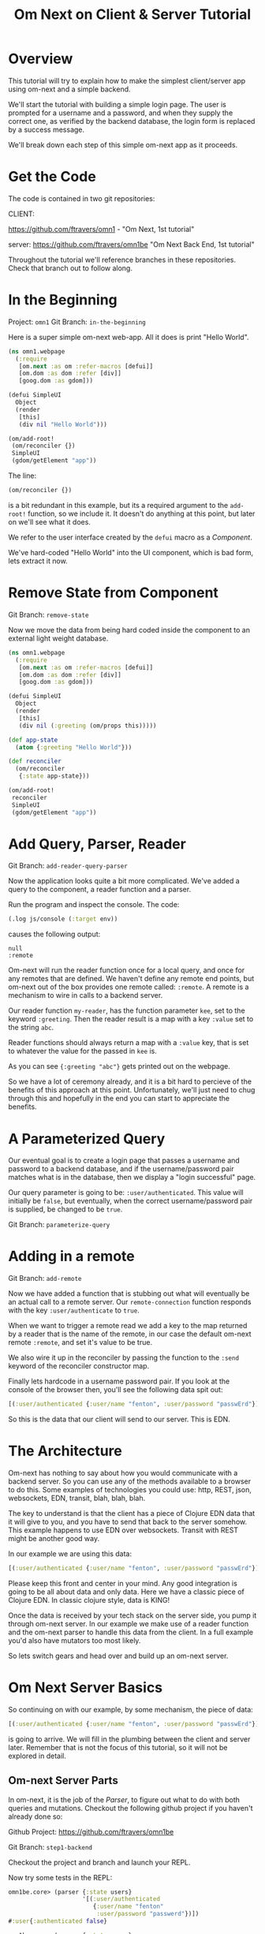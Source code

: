 #+TITLE: Om Next on Client & Server Tutorial
* Overview

This tutorial will try to explain how to make the simplest
client/server app using om-next and a simple backend.

We'll start the tutorial with building a simple login page.  The user
is prompted for a username and a password, and when they supply the
correct one, as verified by the backend database, the login form is
replaced by a success message.

We'll break down each step of this simple om-next app as it proceeds.

* Get the Code

The code is contained in two git repositories:

CLIENT: 

https://github.com/ftravers/omn1 - "Om Next, 1st tutorial"

server: https://github.com/ftravers/omn1be "Om Next Back End, 1st tutorial"

Throughout the tutorial we'll reference branches in these
repositories.  Check that branch out to follow along.

* In the Beginning

Project: ~omn1~
Git Branch: ~in-the-beginning~

Here is a super simple om-next web-app.  All it does is print "Hello
World".

#+BEGIN_SRC clojure
(ns omn1.webpage
  (:require
   [om.next :as om :refer-macros [defui]]
   [om.dom :as dom :refer [div]]
   [goog.dom :as gdom]))

(defui SimpleUI
  Object
  (render
   [this]
   (div nil "Hello World")))

(om/add-root!
 (om/reconciler {})
 SimpleUI
 (gdom/getElement "app"))
#+END_SRC

The line:

#+BEGIN_SRC clojure
 (om/reconciler {})
#+END_SRC

is a bit redundant in this example, but its a required argument to the
~add-root!~ function, so we include it.  It doesn't do anything at
this point, but later on we'll see what it does.

We refer to the user interface created by the ~defui~ macro as a
/Component/.

We've hard-coded "Hello World" into the UI component, which is bad
form, lets extract it now.

* Remove State from Component

Git Branch: ~remove-state~

Now we move the data from being hard coded inside the component to an
external light weight database.

#+BEGIN_SRC clojure
(ns omn1.webpage
  (:require
   [om.next :as om :refer-macros [defui]]
   [om.dom :as dom :refer [div]]
   [goog.dom :as gdom]))

(defui SimpleUI
  Object
  (render
   [this]
   (div nil (:greeting (om/props this)))))

(def app-state
  (atom {:greeting "Hello World"}))

(def reconciler
  (om/reconciler
   {:state app-state}))

(om/add-root!
 reconciler
 SimpleUI
 (gdom/getElement "app"))
#+END_SRC

* Add Query, Parser, Reader

Git Branch: ~add-reader-query-parser~

Now the application looks quite a bit more complicated.  We've added a
query to the component, a reader function and a parser.

Run the program and inspect the console.  The code:

#+BEGIN_SRC clojure
  (.log js/console (:target env))
#+END_SRC

causes the following output:

#+BEGIN_SRC config
null
:remote
#+END_SRC

Om-next will run the reader function once for a local query, and once
for any remotes that are defined.  We haven't define any remote end
points, but om-next out of the box provides one remote called:
~:remote~.  A remote is a mechanism to wire in calls to a backend
server. 

Our reader function ~my-reader~, has the function parameter ~kee~, set
to the keyword ~:greeting~.  Then the reader result is a map with a
key ~:value~ set to the string ~abc~.

Reader functions should always return a map with a ~:value~ key, that
is set to whatever the value for the passed in ~kee~ is.

As you can see ~{:greeting "abc"}~ gets printed out on the webpage.

So we have a lot of ceremony already, and it is a bit hard to percieve
of the benefits of this approach at this point.  Unfortunately, we'll
just need to chug through this and hopefully in the end you can start
to appreciate the benefits.

* A Parameterized Query

Our eventual goal is to create a login page that passes a username and
password to a backend database, and if the username/password pair
matches what is in the database, then we display a "login successful"
page. 

Our query parameter is going to be: ~:user/authenticated~.  This value
will initially be ~false~, but eventually, when the correct
username/password pair is supplied, be changed to be ~true~.

Git Branch: ~parameterize-query~

* Adding in a remote

Git Branch: ~add-remote~

Now we have added a function that is stubbing out what will eventually
be an actual call to a remote server.  Our ~remote-connection~
function responds with the key ~:user/authenticate~ to ~true~.

When we want to trigger a remote read we add a key to the map returned
by a reader that is the name of the remote, in our case the default
om-next remote ~:remote~, and set it's value to be true.

We also wire it up in the reconciler by passing the function to the
~:send~ keyword of the reconciler constructor map.

Finally lets hardcode in a username password pair.  If you look at the
console of the browser then, you'll see the following data spit out:

#+BEGIN_SRC clojure
[(:user/authenticated {:user/name "fenton", :user/password "passwErd"})]
#+END_SRC

So this is the data that our client will send to our server.  This is
EDN.  

* The Architecture

Om-next has nothing to say about how you would communicate with a
backend server.  So you can use any of the methods available to a
browser to do this.  Some examples of technologies you could use:
http, REST, json, websockets, EDN, transit, blah, blah, blah.

The key to understand is that the client has a piece of Clojure EDN
data that it will give to you, and you have to send that back to the
server somehow.  This example happens to use EDN over websockets.
Transit with REST might be another good way.

In our example we are using this data:

#+BEGIN_SRC clojure
[(:user/authenticated {:user/name "fenton", :user/password "passwErd"})]
#+END_SRC

Please keep this front and center in your mind.  Any good integration
is going to be all about data and only data.  Here we have a classic
piece of Clojure EDN.  In classic clojure style, data is KING!

Once the data is received by your tech stack on the server side, you
pump it through om-next server.  In our example we make use of a
reader function and the om-next parser to handle this data from the
client.  In a full example you'd also have mutators too most likely.

So lets switch gears and head over and build up an om-next server.

* Om Next Server Basics

So continuing on with our example, by some mechanism, the piece of
data:

#+BEGIN_SRC clojure
[(:user/authenticated {:user/name "fenton", :user/password "passwErd"})]
#+END_SRC

is going to arrive.  We will fill in the plumbing between the client
and server later.  Remember that is not the focus of this tutorial, so
it will not be explored in detail.

** Om-next Server Parts

In om-next, it is the job of the /Parser/, to figure out what to do
with both queries and mutations.  Checkout the following github
project if you haven't already done so:

Github Project: https://github.com/ftravers/omn1be

Git Branch: ~step1-backend~

Checkout the project and branch and launch your REPL.

Now try some tests in the REPL:

#+BEGIN_SRC clojure
  omn1be.core> (parser {:state users}
                       '[(:user/authenticated
                          {:user/name "fenton"
                           :user/password "passwerd"})])
  #:user{:authenticated false}

  omn1be.core> (parser {:state users}
                       '[(:user/authenticated
                          {:user/name "fenton"
                           :user/password "passwErd"})])
  #:user{:authenticated true}
#+END_SRC

Lets quickly look at our reader function, even though it doesn't
present any new ideas.  The input params are the same as on the
client, and just like the client we simply return a map with the
answer attached to the ~:value~ key.

#+BEGIN_SRC clojure
  (defn reader
    [env kee params]
    (let [userz (:state env)
          username (:user/name params)
          password (:user/password params)]
      {:value (valid-user userz username password)}))
#+END_SRC

And our parser is dead simple:

#+BEGIN_SRC clojure
  (def parser (om/parser {:read reader}))
#+END_SRC

Thats all there is to a basic om-next server.

* Full example

For the full working sample checkout the master branches of the two
projects, ~omn1~ and ~omn1be~.

** Start the backend

Start the backend at the command prompt:

#+BEGIN_SRC 
cd omn1be; lein repl
(load "websocket") (in-ns 'omn1be.websocket) (start) (in-ns 'omn1be.router)
#+END_SRC

** Start the frontend

#+BEGIN_SRC 
cd omn1; lein figwheel
#+END_SRC

Navigate to:

http://localhost:3449/

Of course you'll need to have datomic installed for this complete
example to work.

* Additional and More in Depth Information
** Om Next Lifecycle Stages

Our code has one root UI component.  This component has a query for
one field, ~:user/authenticated~.  The query for this field accept two
parameters, ~:user/name~ and ~:user/password~.

The basic idea is that we send this query for the
~:user/authenticated~ value, passing along the username and password
of the user.  This gets looked up in the database and if the pair is
valid, then ~:user/authenticated~ gets set to the value ~true~
otherwise it is set ~false~.

*** Load Root Component

The first stage to an om next application is to load the Root
component.  This is dictated by the following line:

#+BEGIN_SRC clojure
(om/add-root! reconciler Login (gdom/getElement "app"))
#+END_SRC

Here the second param, root-class, is set to the ~Login~ component.
The third param, ~target~, is the div in the ~index.html~ where to
mount or locate this component.  Finally the first argument is the
reconciler to use for this application.  The reconciler hold together
all the function and state required to handle data flows in the
application. 

**** Our Query

Our root component, ~Login~, has a query of the form:

#+BEGIN_SRC clojure
  static om/IQuery
  (query  [_] '[(:user/authenticated {:user/name ?name :user/password ?password})])
#+END_SRC

Basically this says, get the value of ~:user/authenticated~ supplying
as parameters to the query the values for the ~:user/name~ and
~:user/password~ fields.

**** Query Parameters

~?name~ and ~?password~ are query parameter variables that hold the
values for the username and password that this query will eventually
use in its query for ~:user/authenticated~.  We initially set their
value to be the empty string:

#+BEGIN_SRC clojure
  static om/IQueryParams
  (params [this]
          {:name "" :password ""})
#+END_SRC

**** Component State

In react we can have local state variables.  The code:

#+BEGIN_SRC clojure
  (initLocalState [this] {:username "fenton" :password "passwErd"})
#+END_SRC

creates two parameters: ~:username:~ and ~:password~ and sets their
initial values.

In the ~:onChange~ handlers for our two input elements we set the
values of these two react state variables to be whatever the user
types into the name and password input boxes.

#+BEGIN_SRC clojure
  (input
   #js
   {:name "uname"
    :type "text"
    :placeholder "Enter Username"
    :required true :value username
    :onChange (fn [ev]
                (let [value (.. ev -target -value)]
                  (om/update-state! this assoc :username value)))})
#+END_SRC

**** Submitting username/password to backend

Finally when the user clicks the submit button to send the username
and password to the backend we take the values from the react
component state, and use those values to update the values of the
query parameters.  Updating a query's parameter values causes the
query to be rerun.

Next we'll see how this state all runs by logging out to the console
each time the reader is run.  The reader is the function that is run
to handle processing the queries.

*** lifecycle logged to console

We can see everytime a query is run by putting a log statement into
our reader function.

#+BEGIN_SRC clojure
(defmethod reader :default
  [{st :state :as env} key _]
  (log "default reader" key "env:target" (:target env))
  {:value (key (om/db->tree [key] @st @st))
   ;; :remote true
   :remote false
   })
#+END_SRC

Here we see a log statement at the top of the reader function.  Lets
see what a dump of the browser console looks like and try to
understand it.

#+BEGIN_SRC config -n -r
[default reader]: :user/authenticated env:target null(ref:load-comp1)
[props]: {:user/authenticated false}  (ref:load-comp2)
[default reader]: :user/authenticated env:target :remote (ref:remote)
#+END_SRC

In line: [[(load-comp)]] the query of the component is run before the
component is first loaded.

In line: [[(load-comp2)]], as the component is rendered we dump the react
properties that have been passed into the component, in this case it
is simply the ~@app-state~.

This is done with line:

#+BEGIN_SRC clojure
(log "props" (om/props this))
#+END_SRC

In the component rendering.

The line: [[(remote)]], comes again from our ~:default~ reader, but this
time it is passed for the remote called ~:remote~.  By default out of
the box in om-next we get a remote named ~:remote~.  So the reader
will get called once for a local call, and once for each remote we
have defined.

So we have traced a basic flow of a simple component.  Now lets see
how to trigger a remote read.  When our reader is getting called with
the ~:target~ a remote, if we then also return ~:remote true~ in our
returned map from the reader, then our remote functions will also be
called. 

*** Adding in a fake remote
GIT REPO: https://github.com/ftravers/omn1
BRANCH: simple-remote

So we want to send our stuff to a backend server.  Om next creates a
default hook for this.  So basically what happens again, is that our
reader will get called twice, once for trying to satisfy our query
from our local state, and once for trying to get the information from
the backend.

If we return ~:remote true~ in our reader response map, the remote
hooks will get triggered.  So lets see this in action.  First lets
wire up some basic 'remotes'.

First we must write a function that will be our remote query hook:

#+BEGIN_SRC clojure
  (defn my-remoter
    [qry cb]
    (log "remote query" (str qry))
    (cb {:some-param "some value"}))
#+END_SRC

And lets wire this into the reconciler.

#+BEGIN_SRC clojure
(def reconciler
  (om/reconciler
   {:state app-state
    :parser parser
    :send my-remoter}))
#+END_SRC

And finally our reader needs to return ~:remote true~ for the remote
to run:

#+BEGIN_SRC clojure
  (defmethod reader :default
    [{st :state :as env} key _]
    (log "default reader" key "env:target" (:target env))
    {:value (key (om/db->tree [key] @st @st))
     :remote true})
#+END_SRC

Now lets see what happens as we trace the programs execution with some
logging statements

#+BEGIN_SRC config -n -r
[default reader]: :some-param env:target null
[props]: {:some-param "not much"}meta
[default reader]: :some-param env:target :remote
[remote query]: {:remote [:some-param]} (ref:remote-query)
[app state]: {:some-param "not much"} (ref:app-state-before-remote)
[default reader]: :some-param env:target null
[props]: {:some-param "value gotten from remote!"}meta
[app state]: {:some-param "value gotten from remote!"}
[default reader]: :some-param env:target null
#+END_SRC

The first three lines remain unchanged.

On line: [[(remote-query)]], we see we've entered into the hook for the
remote function.  We dump the ~@app-state~ on line:
[[(app-state-before-remote)]], before we call the callback, ~cb~, with our
new data, which should merge the data into our ~@app-state~ map.  The
callback is called and we can see that the ~@app-state~ is updated and
the component is re-rendered.

I'm not quite sure why the reader is called at the end...but maybe
someone who knows om-next better can explain that.

*** A real remote

At this point we aren't hooking into any backend, we are just stubbing
out the call to the backend.  To have a real call to a backend
involves taking our request and sending via ~http~, ~json~,
~websockets~, ~edn~, or some other way to our backend.  Receiving the
data, doing something with it and creating a response and sending it
back, then getting it back on the client, and updating the local
client data and therefore updating the client webpage.

So that is a lot of stuff.  Don't dispair, I will demonstrate real
code that does this, but the scope of this tutorial is to demonstrate
how to use om-next with a remote.  How exactly data is exchanged with
a remote is actually a separate concern.  This is actually a wonderful
thing.  As clojuristas we dont like monolithic frameworks that package
the entire world into an opinionated whole.  Perhaps like a rails
project.  We would rather pick the pieces that best suit our needs,
and data transport between client and server is not something that om
next has an opinion on and it lets you fill in that blank however you
would like.

What we need to be clear on is the boundaries between the transport
segment and om next.  So lets reiterate that now to be absolutely
clear.

This boundary or responsibility handoff occurs in our ~my-remoter~
function.  Om next hands us the data of the query that we've put into
the ~qry~ parameter, then it expects us to call the callback, ~cb~,
with the results of our remote query.  We'll look into detail of what
the shape of the data is that om next expects us to return the result
in.

Here is a sample of data in and data out that om next would be happy
with:

IN:

#+BEGIN_SRC clojure
  [:some-param]
#+END_SRC

OUT:

#+BEGIN_SRC clojure
  {:some-param "Some New Value"}
#+END_SRC

** My choice of transport

I have written simple websocket client and server libraries that I
use.  They are located at:

https://github.com/ftravers/websocket-client

and

https://github.com/ftravers/websocket-server

I have chosen to send EDN over this websocket connection.

Another perhaps better choice would be to send JSON over Transit.
Perhaps using a Ring server or some other type of web server.  My
websocket server uses http-kit to act as the websocket server.

Again, what you use is really beyond the scope of this tutorial, and I
dont want this tutorial to get bogged down in those details, since it
would detract from this tutorials purpose which is solely to educate a
user on how to create a typical client server app using om-next.

Truely this tutorial is about how to use om-next in a client/server
setup, somewhat agnostic to whatever the backend database of choice
is.

So with those caveats declared lets look into what an om-next backend
might look like.

** Om Next Backend

The project for the om next backend is a git project located here, go
ahead and clone it:

https://github.com/ftravers/omn1be

The project name, omn1be, is the abbreviation of Om Next version 1
Back End.

In our example we are asking if a user has supplied the correct
username password combination, and if so, to set the flag
~:user/authenticated~ to ~true~, otherwise set it to ~false~.

Our complete example contains more pieces than what this tutorial is
aiming to teach about.  Here is a word diagram about the flow and
architecture of the system:

#+BEGIN_SRC clojure
[(:user/authenticated {:user/name "fenton" :user/password "passwErd"})]
#+END_SRC

Again here we need to be clear of where the handoff occurs from the
choice of wire or transport architecture occurs and where we enter the
land of om-next for the backend.  Lets inspect the file layout for the
project first:

#+BEGIN_SRC config
╭─fenton@ss9 ~/projects ‹system› ‹master*› 
╰─➤  cd omn1be
╭─fenton@ss9 ~/projects/omn1be ‹system› ‹upper-case› 
╰─➤  tree src
src
`-- omn1be
    |-- core.clj
    |-- router.clj
    `-- websocket.clj
#+END_SRC

The ~core.clj~ file has all the information about the datomic
database.  It has the schema, the testdata, etc.  If you need more
help understanding how datomic works, please checkout my tutorial at: 

[[https://github.com/ftravers/missing-links/blob/master/datomic-tutorial.md][Beginner Datomic Tutorial]]

Again, I will highlight the boundaries of the durability layer
(i.e. the database), and om-next server side.

The file: ~websocket.clj~, is the servers side of the transport
layer.  Again you could sub this out with whatever type of transport
you wanted to do.

Finally, the file: ~router.clj~ is truely the om-next server side.  If
you want to do om-next on the server side then this file will be the
most interesting for you.

*** The transport to om-next server boundary

Lets point out where the boundary of the server end of the transport
layer to the om-next server is.

Have a look at the

GIT BRANCH: full-working-basic-backend

To fire up the backend you could do:

#+BEGIN_SRC 
$ cd omn1be; lein repl
(load "websocket") (in-ns 'omn1be.websocket) (start) (in-ns 'omn1be.router)
#+END_SRC

Then to test it without our front end, we could use the "Simple
Websocket Client" chrome extension.

The websocket URL end point is: ~ws://localhost:7890~

Then we can send the following data in it:

#+BEGIN_SRC clojure
[(:user/authenticated {:user/name "fenton" :user/password "passwErd"})]
#+END_SRC

Here is a log of some sent requests and their response from the
server:

#+BEGIN_SRC clojure
[(:user/authenticated {:user/name "fenton" :user/password "passwErd"})]
{:user/authenticated true}
[(:user/authenticated {:user/name "fenton" :user/password "password"})]
{:user/authenticated false}
#+END_SRC

*** Backend Parser 

So we can see that all we are sending over the wire is an om next
parameterized query.  

#+BEGIN_SRC clojure
[(:user/authenticated {:user/name "fenton" :user/password "passwErd"})]
#+END_SRC

A good reference for the different types of queries can be found at:
[[https://anmonteiro.com/2016/01/om-next-query-syntax/][Query Syntax Explained]].

If we create a server side reader and parser, we can pass this query
to it and it will act almost the same as the front end.

When we develop an om next backend there is a symmetry to the front
end.  Again we will create a reader function and create a parser with
this reader function.  So we pass from the transport layer, into the
om-next server layer in this code:

#+BEGIN_SRC clojure
(defn process-data [data]
  (->> data
       read-string
       (router/parser {:database (be/db)})
       prn-str))
#+END_SRC

Particularly when we call the ~parser~ with the data we recieved.  The
result of calling the parser is passed back into the transport layer.



